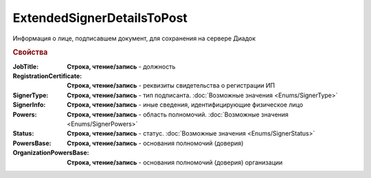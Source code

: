 ExtendedSignerDetailsToPost
===========================

Информация о лице, подписавшем документ, для сохранения на сервере Диадок


.. rubric:: Свойства

:JobTitle:
  **Строка, чтение/запись** - должность

:RegistrationCertificate:
  **Строка, чтение/запись** - реквизиты свидетельства о регистрации ИП

:SignerType:
  **Строка, чтение/запись** - тип подписанта. :doc:`Возможные значения <Enums/SignerType>`

:SignerInfo:
  **Строка, чтение/запись** - иные сведения, идентифицирующие физическое лицо

:Powers:
  **Строка, чтение/запись** - область полномочий. :doc:`Возможные значения <Enums/SignerPowers>`

:Status:
  **Строка, чтение/запись** - статус. :doc:`Возможные значения <Enums/SignerStatus>`

:PowersBase:
  **Строка, чтение/запись** - основания полномочий (доверия)

:OrganizationPowersBase:
  **Строка, чтение/запись** - основания полномочий (доверия) организации
